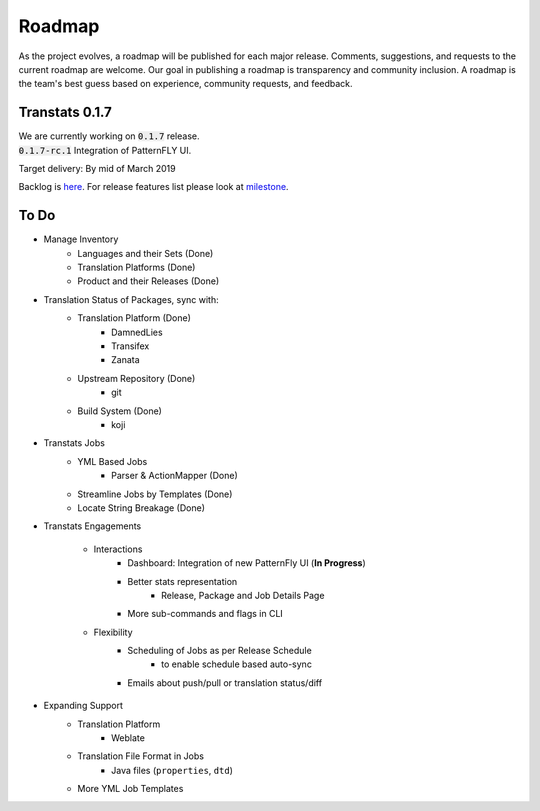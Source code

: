 =======
Roadmap
=======

As the project evolves, a roadmap will be published for each major release. Comments, suggestions, and requests to the current roadmap are welcome. Our goal in publishing a roadmap is transparency and community inclusion. A roadmap is the team's best guess based on experience, community requests, and feedback.

Transtats 0.1.7
===============

| We are currently working on :code:`0.1.7` release.
| :code:`0.1.7-rc.1` Integration of PatternFLY UI.

Target delivery: By mid of March 2019

Backlog is `here <https://github.com/transtats/transtats/issues>`_. For release features list please look at `milestone <https://github.com/transtats/transtats/milestone/10>`_.

To Do
=====

- Manage Inventory
    - Languages and their Sets (Done)
    - Translation Platforms (Done)
    - Product and their Releases (Done)

- Translation Status of Packages, sync with:
    - Translation Platform (Done)
        - DamnedLies
        - Transifex
        - Zanata
    - Upstream Repository (Done)
        - git
    - Build System (Done)
        - koji

- Transtats Jobs
    - YML Based Jobs
        - Parser & ActionMapper (Done)
    - Streamline Jobs by Templates (Done)
    - Locate String Breakage (Done)

- Transtats Engagements

    - Interactions
        - Dashboard: Integration of new PatternFly UI (**In Progress**)
        - Better stats representation
            - Release, Package and Job Details Page
        - More sub-commands and flags in CLI

    - Flexibility
        - Scheduling of Jobs as per Release Schedule
            - to enable schedule based auto-sync
        - Emails about push/pull or translation status/diff

- Expanding Support
    - Translation Platform
        - Weblate
    - Translation File Format in Jobs
        - Java files (``properties``, ``dtd``)
    - More YML Job Templates
